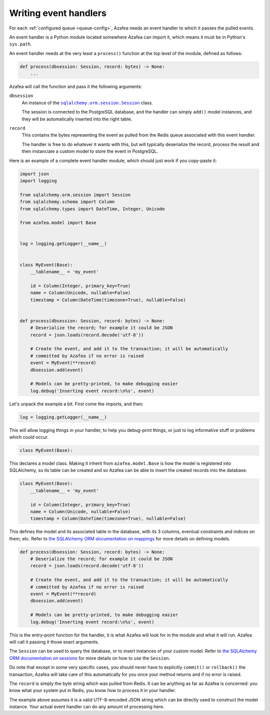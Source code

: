 ======================
Writing event handlers
======================

For each :ref:`configured queue <queue-config>`, Azafea needs an event handler
to which it passes the pulled events.

An event handler is a Python module located somewhere Azafea can import it,
which means it must be in Python's ``sys.path``.

An event handler needs at the very least a ``process()`` function at the top
level of the module, defined as follows:

.. code-block:: python

   def process(dbsession: Session, record: bytes) -> None:
       ...

Azafea will call the function and pass it the following arguments:

.. |session-class| replace:: ``sqlalchemy.orm.session.Session``
.. _session-class: https://docs.sqlalchemy.org/en/13/orm/session_api.html#sqlalchemy.orm.session.Session

``dbsession``
  An instance of the |session-class|_ class.

  The session is connected to the PostgreSQL database, and the handler can
  simply ``add()`` model instances, and they will be automatically inserted
  into the right table.

``record``
  This contains the bytes representing the event as pulled from the Redis queue
  associated with this event handler.

  The handler is free to do whatever it wants with this, but will typically
  deserialize the record, process the result and then instanciate a custom
  model to store the event in PostgreSQL.

Here is an example of a complete event handler module, which should just work
if you copy-paste it:

.. code-block:: python

   import json
   import logging

   from sqlalchemy.orm.session import Session
   from sqlalchemy.schema import Column
   from sqlalchemy.types import DateTime, Integer, Unicode

   from azafea.model import Base


   log = logging.getLogger(__name__)


   class MyEvent(Base):
       __tablename__ = 'my_event'

       id = Column(Integer, primary_key=True)
       name = Column(Unicode, nullable=False)
       timestamp = Column(DateTime(timezone=True), nullable=False)


   def process(dbsession: Session, record: bytes) -> None:
       # Deserialize the record; for example it could be JSON
       record = json.loads(record.decode('utf-8'))

       # Create the event, and add it to the transaction; it will be automatically
       # committed by Azafea if no error is raised
       event = MyEvent(**record)
       dbsession.add(event)

       # Models can be pretty-printed, to make debugging easier
       log.debug('Inserting event record:\n%s', event)


Let's unpack the example a bit. First come the imports, and then:

.. code-block:: python

   log = logging.getLogger(__name__)

This will allow logging things in your handler, to help you debug-print things,
or just to log informative stuff or problems which could occur.

.. code-block:: python

   class MyEvent(Base):

This declares a model class. Making it inherit from ``azafea.model.Base`` is
how the model is registered into SQLAlchemy, so its table can be created and
so Azafea can be able to insert the created records into the database.

.. code-block:: python

   class MyEvent(Base):
       __tablename__ = 'my_event'

       id = Column(Integer, primary_key=True)
       name = Column(Unicode, nullable=False)
       timestamp = Column(DateTime(timezone=True), nullable=False)

This defines the model and its associated table in the database, with its 3
columns, eventual constraints and indices on them, etc. Refer to
`the SQLAlchemy ORM documentation on mappings <https://docs.sqlalchemy.org/en/13/orm/tutorial.html#declare-a-mapping>`_
for more details on defining models.

.. code-block:: python

   def process(dbsession: Session, record: bytes) -> None:
       # Deserialize the record; for example it could be JSON
       record = json.loads(record.decode('utf-8'))

       # Create the event, and add it to the transaction; it will be automatically
       # committed by Azafea if no error is raised
       event = MyEvent(**record)
       dbsession.add(event)

       # Models can be pretty-printed, to make debugging easier
       log.debug('Inserting event record:\n%s', event)

This is the entry-point function for the handler, it is what Azafea will look
for in the module and what it will run. Azafea will call it passing it those
exact arguments.

The ``Session`` can be used to query the database, or to insert instances of
your custom model. Refer to
`the SQLAlchemy ORM documentation on sessions <https://docs.sqlalchemy.org/en/13/orm/tutorial.html#adding-and-updating-objects>`_
for more details on how to use the ``Session``.

Do note that except in some very specific cases, you should never have to
explicitly ``commit()`` or ``rollback()`` the transaction, Azafea will take
care of this automatically for you once your method returns and if no error
is raised.

The ``record`` is simply the byte string which was pulled from Redis. It can be
anything as far as Azafea is concerned: you know what your system put in Redis,
you know how to process it in your handler.

The example above assumes it is a valid UTF-8-encoded JSON string which can be
directly used to construct the model instance. Your actual event handler can do
any amount of processing here.
